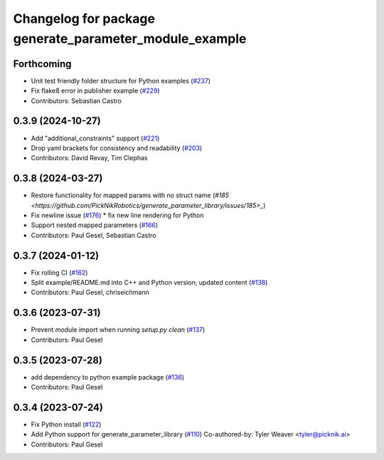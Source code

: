 ^^^^^^^^^^^^^^^^^^^^^^^^^^^^^^^^^^^^^^^^^^^^^^^^^^^^^^^
Changelog for package generate_parameter_module_example
^^^^^^^^^^^^^^^^^^^^^^^^^^^^^^^^^^^^^^^^^^^^^^^^^^^^^^^

Forthcoming
-----------
* Unit test friendly folder structure for Python examples (`#237 <https://github.com/PickNikRobotics/generate_parameter_library/issues/237>`_)
* Fix flake8 error in publisher example (`#229 <https://github.com/PickNikRobotics/generate_parameter_library/issues/229>`_)
* Contributors: Sebastian Castro

0.3.9 (2024-10-27)
------------------
* Add "additional_constraints" support (`#221 <https://github.com/PickNikRobotics/generate_parameter_library/issues/221>`_)
* Drop yaml brackets for consistency and readability (`#203 <https://github.com/PickNikRobotics/generate_parameter_library/issues/203>`_)
* Contributors: David Revay, Tim Clephas

0.3.8 (2024-03-27)
------------------
* Restore functionality for mapped params with no struct name (`#185 <https://github.com/PickNikRobotics/generate_parameter_library/issues/185>_`)
* Fix newline issue (`#176 <https://github.com/PickNikRobotics/generate_parameter_library/issues/176>`_)
  * fix new line rendering for Python
* Support nested mapped parameters (`#166 <https://github.com/PickNikRobotics/generate_parameter_library/issues/166>`_)
* Contributors: Paul Gesel, Sebastian Castro

0.3.7 (2024-01-12)
------------------
* Fix rolling CI (`#162 <https://github.com/PickNikRobotics/generate_parameter_library/issues/162>`_)
* Split example/README.md into C++ and Python version; updated content (`#138 <https://github.com/PickNikRobotics/generate_parameter_library/issues/138>`_)
* Contributors: Paul Gesel, chriseichmann

0.3.6 (2023-07-31)
------------------
* Prevent module import  when running `setup.py clean` (`#137 <https://github.com/PickNikRobotics/generate_parameter_library/issues/137>`_)
* Contributors: Paul Gesel

0.3.5 (2023-07-28)
------------------
* add dependency to python example package (`#136 <https://github.com/PickNikRobotics/generate_parameter_library/issues/136>`_)
* Contributors: Paul Gesel

0.3.4 (2023-07-24)
------------------
* Fix Python install (`#122 <https://github.com/PickNikRobotics/generate_parameter_library/issues/122>`_)
* Add Python support for generate_parameter_library (`#110 <https://github.com/PickNikRobotics/generate_parameter_library/issues/110>`_)
  Co-authored-by: Tyler Weaver <tyler@picknik.ai>
* Contributors: Paul Gesel
